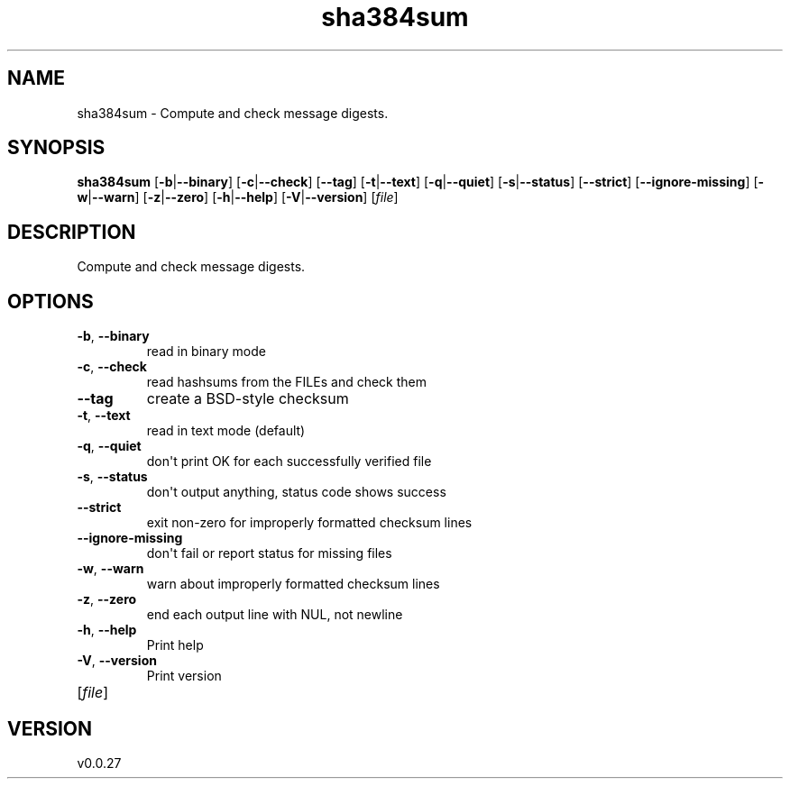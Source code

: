 .ie \n(.g .ds Aq \(aq
.el .ds Aq '
.TH sha384sum 1  "sha384sum 0.0.27" 
.SH NAME
sha384sum \- Compute and check message digests.
.SH SYNOPSIS
\fBsha384sum\fR [\fB\-b\fR|\fB\-\-binary\fR] [\fB\-c\fR|\fB\-\-check\fR] [\fB\-\-tag\fR] [\fB\-t\fR|\fB\-\-text\fR] [\fB\-q\fR|\fB\-\-quiet\fR] [\fB\-s\fR|\fB\-\-status\fR] [\fB\-\-strict\fR] [\fB\-\-ignore\-missing\fR] [\fB\-w\fR|\fB\-\-warn\fR] [\fB\-z\fR|\fB\-\-zero\fR] [\fB\-h\fR|\fB\-\-help\fR] [\fB\-V\fR|\fB\-\-version\fR] [\fIfile\fR] 
.SH DESCRIPTION
Compute and check message digests.
.SH OPTIONS
.TP
\fB\-b\fR, \fB\-\-binary\fR
read in binary mode
.TP
\fB\-c\fR, \fB\-\-check\fR
read hashsums from the FILEs and check them
.TP
\fB\-\-tag\fR
create a BSD\-style checksum
.TP
\fB\-t\fR, \fB\-\-text\fR
read in text mode (default)
.TP
\fB\-q\fR, \fB\-\-quiet\fR
don\*(Aqt print OK for each successfully verified file
.TP
\fB\-s\fR, \fB\-\-status\fR
don\*(Aqt output anything, status code shows success
.TP
\fB\-\-strict\fR
exit non\-zero for improperly formatted checksum lines
.TP
\fB\-\-ignore\-missing\fR
don\*(Aqt fail or report status for missing files
.TP
\fB\-w\fR, \fB\-\-warn\fR
warn about improperly formatted checksum lines
.TP
\fB\-z\fR, \fB\-\-zero\fR
end each output line with NUL, not newline
.TP
\fB\-h\fR, \fB\-\-help\fR
Print help
.TP
\fB\-V\fR, \fB\-\-version\fR
Print version
.TP
[\fIfile\fR]

.SH VERSION
v0.0.27
